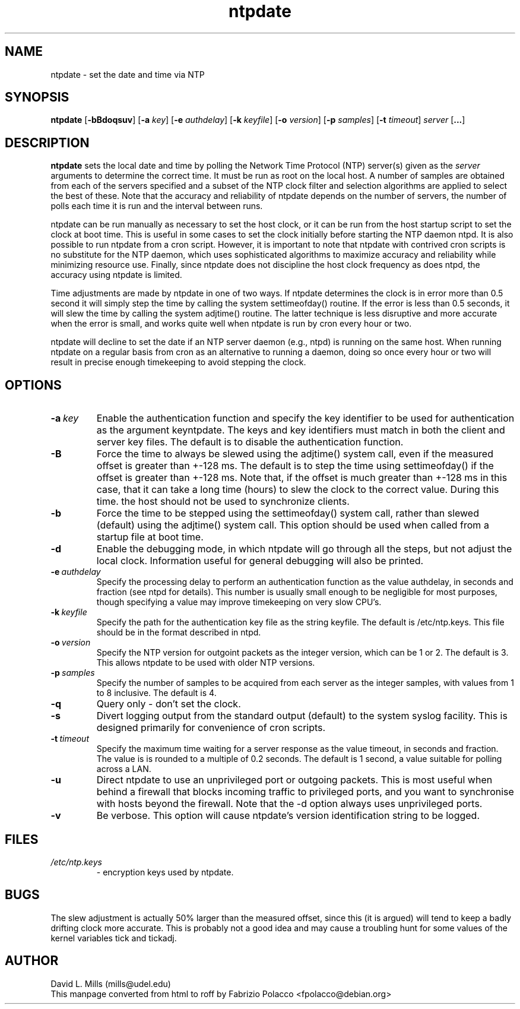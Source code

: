 .TH ntpdate 1 
.SH NAME
ntpdate \- set the date and time via NTP
.SH SYNOPSIS
.B ntpdate 
.RB [\| \-bBdoqsuv \|] 
.RB [\| \-a 
.IR key \|] 
.RB [\| \-e 
.IR authdelay \|] 
.RB [\| \-k 
.IR keyfile \|]
.RB [\| \-o
.IR version \|]
.RB [\| \-p
.IR samples \|]
.RB [\| \-t
.IR timeout \|]
.IR server
.RB [\| ... \|]
.SH DESCRIPTION
.B ntpdate 
sets the local date and time by polling the Network Time
Protocol (NTP) server(s) given as the
.I server 
arguments to determine
the correct time. It must be run as root on the local host. A number
of samples are obtained from each of the servers specified and a
subset of the NTP clock filter and selection algorithms are applied to
select the best of these. Note that the accuracy and reliability of
ntpdate depends on the number of servers, the number of polls each
time it is run and the interval between runs.

ntpdate can be run manually as necessary to set the host clock, or it
can be run from the host startup script to set the clock at boot time.
This is useful in some cases to set the clock initially before
starting the NTP daemon ntpd. It is also possible to run ntpdate from
a cron script. However, it is important to note that ntpdate with
contrived cron scripts is no substitute for the NTP daemon, which uses
sophisticated algorithms to maximize accuracy and reliability while
minimizing resource use. Finally, since ntpdate does not discipline
the host clock frequency as does ntpd, the accuracy using ntpdate is
limited.

Time adjustments are made by ntpdate in one of two ways. If ntpdate
determines the clock is in error more than 0.5 second it will simply
step the time by calling the system settimeofday() routine. If the
error is less than 0.5 seconds, it will slew the time by calling the
system adjtime() routine. The latter technique is less disruptive and
more accurate when the error is small, and works quite well when
ntpdate is run by cron every hour or two.

ntpdate will decline to set the date if an NTP server daemon (e.g.,
ntpd) is running on the same host. When running ntpdate on a regular
basis from cron as an alternative to running a daemon, doing so once
every hour or two will result in precise enough timekeeping to avoid
stepping the clock.
.SH OPTIONS
.TP
.BI \-a \ key
Enable the authentication function and specify the key
identifier to be used for authentication as the argument
keyntpdate. The keys and key identifiers must match in both the
client and server key files. The default is to disable the
authentication function.
.TP
.B \-B
Force the time to always be slewed using the adjtime() system
call, even if the measured offset is greater than +-128 ms. The
default is to step the time using settimeofday() if the offset
is greater than +-128 ms. Note that, if the offset is much
greater than +-128 ms in this case, that it can take a long
time (hours) to slew the clock to the correct value. During
this time. the host should not be used to synchronize clients.
.TP
.B \-b
Force the time to be stepped using the settimeofday() system
call, rather than slewed (default) using the adjtime() system
call. This option should be used when called from a startup
file at boot time.
.TP
.B \-d
Enable the debugging mode, in which ntpdate will go through all
the steps, but not adjust the local clock. Information useful
for general debugging will also be printed.
.TP
.BI \-e \ authdelay
Specify the processing delay to perform an authentication
function as the value authdelay, in seconds and fraction (see
ntpd for details). This number is usually small enough to be
negligible for most purposes, though specifying a value may
improve timekeeping on very slow CPU's.
.TP
.BI \-k \ keyfile
Specify the path for the authentication key file as the string
keyfile. The default is /etc/ntp.keys. This file should be in
the format described in ntpd.
.TP
.BI \-o \ version
Specify the NTP version for outgoint packets as the integer
version, which can be 1 or 2. The default is 3. This allows
ntpdate to be used with older NTP versions.
.TP
.BI \-p \ samples
Specify the number of samples to be acquired from each server
as the integer samples, with values from 1 to 8 inclusive. The
default is 4.
.TP
.B \-q
Query only - don't set the clock.
.TP
.B \-s
Divert logging output from the standard output (default) to the
system syslog facility. This is designed primarily for
convenience of cron scripts.
.TP
.BI \-t \ timeout
Specify the maximum time waiting for a server response as the
value timeout, in seconds and fraction. The value is is rounded
to a multiple of 0.2 seconds. The default is 1 second, a value
suitable for polling across a LAN.
.TP
.B \-u
Direct ntpdate to use an unprivileged port or outgoing packets.
This is most useful when behind a firewall that blocks incoming
traffic to privileged ports, and you want to synchronise with
hosts beyond the firewall. Note that the -d option always uses
unprivileged ports.
.TP
.B \-v
Be verbose. This option will cause ntpdate's version
identification string to be logged.
.SH FILES
.TP
.I /etc/ntp.keys 
\- encryption keys used by ntpdate.
.SH BUGS
The slew adjustment is actually 50% larger than the measured offset,
since this (it is argued) will tend to keep a badly drifting clock
more accurate. This is probably not a good idea and may cause a
troubling hunt for some values of the kernel variables tick and
tickadj.
.SH AUTHOR
David L. Mills (mills@udel.edu)
.br
This manpage converted from html to roff by 
Fabrizio Polacco <fpolacco@debian.org>

